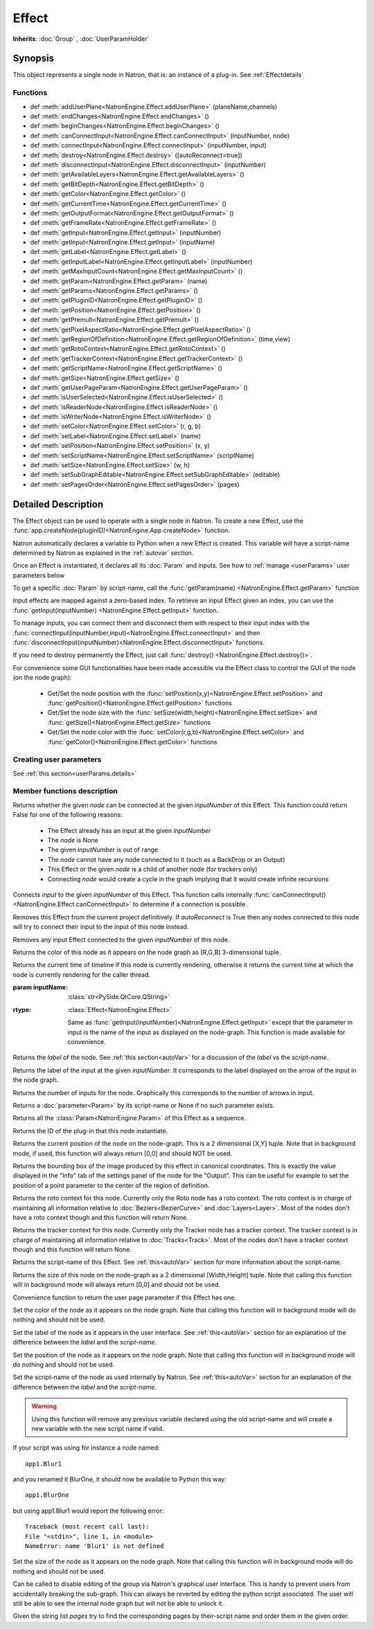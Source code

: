 .. module:: NatronEngine
.. _Effect:

Effect
******

**Inherits**: :doc:`Group` , :doc:`UserParamHolder`

Synopsis
--------

This object represents a single node in Natron, that is: an instance of a plug-in.
See :ref:`Effectdetails`

Functions
^^^^^^^^^

- def :meth:`addUserPlane<NatronEngine.Effect.addUserPlane>` (planeName,channels)
- def :meth:`endChanges<NatronEngine.Effect.endChanges>` ()
- def :meth:`beginChanges<NatronEngine.Effect.beginChanges>` ()
- def :meth:`canConnectInput<NatronEngine.Effect.canConnectInput>` (inputNumber, node)
- def :meth:`connectInput<NatronEngine.Effect.connectInput>` (inputNumber, input)
- def :meth:`destroy<NatronEngine.Effect.destroy>` ([autoReconnect=true])
- def :meth:`disconnectInput<NatronEngine.Effect.disconnectInput>` (inputNumber)
- def :meth:`getAvailableLayers<NatronEngine.Effect.getAvailableLayers>` ()
- def :meth:`getBitDepth<NatronEngine.Effect.getBitDepth>` ()
- def :meth:`getColor<NatronEngine.Effect.getColor>` ()
- def :meth:`getCurrentTime<NatronEngine.Effect.getCurrentTime>` ()
- def :meth:`getOutputFormat<NatronEngine.Effect.getOutputFormat>` ()
- def :meth:`getFrameRate<NatronEngine.Effect.getFrameRate>` ()
- def :meth:`getInput<NatronEngine.Effect.getInput>` (inputNumber)
- def :meth:`getInput<NatronEngine.Effect.getInput>` (inputName)
- def :meth:`getLabel<NatronEngine.Effect.getLabel>` ()
- def :meth:`getInputLabel<NatronEngine.Effect.getInputLabel>` (inputNumber)
- def :meth:`getMaxInputCount<NatronEngine.Effect.getMaxInputCount>` ()
- def :meth:`getParam<NatronEngine.Effect.getParam>` (name)
- def :meth:`getParams<NatronEngine.Effect.getParams>` ()
- def :meth:`getPluginID<NatronEngine.Effect.getPluginID>` ()
- def :meth:`getPosition<NatronEngine.Effect.getPosition>` ()
- def :meth:`getPremult<NatronEngine.Effect.getPremult>` ()
- def :meth:`getPixelAspectRatio<NatronEngine.Effect.getPixelAspectRatio>` ()
- def :meth:`getRegionOfDefinition<NatronEngine.Effect.getRegionOfDefinition>` (time,view)
- def :meth:`getRotoContext<NatronEngine.Effect.getRotoContext>` ()
- def :meth:`getTrackerContext<NatronEngine.Effect.getTrackerContext>` ()
- def :meth:`getScriptName<NatronEngine.Effect.getScriptName>` ()
- def :meth:`getSize<NatronEngine.Effect.getSize>` ()
- def :meth:`getUserPageParam<NatronEngine.Effect.getUserPageParam>` ()
- def :meth:`isUserSelected<NatronEngine.Effect.isUserSelected>` ()
- def :meth:`isReaderNode<NatronEngine.Effect.isReaderNode>` ()
- def :meth:`isWriterNode<NatronEngine.Effect.isWriterNode>` ()
- def :meth:`setColor<NatronEngine.Effect.setColor>` (r, g, b)
- def :meth:`setLabel<NatronEngine.Effect.setLabel>` (name)
- def :meth:`setPosition<NatronEngine.Effect.setPosition>` (x, y)
- def :meth:`setScriptName<NatronEngine.Effect.setScriptName>` (scriptName)
- def :meth:`setSize<NatronEngine.Effect.setSize>` (w, h)
- def :meth:`setSubGraphEditable<NatronEngine.Effect.setSubGraphEditable>` (editable)
- def :meth:`setPagesOrder<NatronEngine.Effect.setPagesOrder>` (pages)

.. _Effectdetails:

Detailed Description
--------------------


The Effect object can be used to operate with a single node in Natron.
To create a new Effect, use the :func:`app.createNode(pluginID)<NatronEngine.App.createNode>` function.

Natron automatically declares a variable to Python when a new Effect is created.
This variable will have a script-name determined by Natron as explained in the
:ref:`autovar` section.

Once an Effect is instantiated, it declares all its :doc:`Param` and inputs.
See how to :ref:`manage <userParams>` user parameters below

To get a specific :doc:`Param` by script-name, call the
:func:`getParam(name) <NatronEngine.Effect.getParam>` function

Input effects are mapped against a zero-based index. To retrieve an input Effect
given an index, you can use the :func:`getInput(inputNumber) <NatronEngine.Effect.getInput>`
function.

To manage inputs, you can connect them and disconnect them with respect to their input
index with the :func:`connectInput(inputNumber,input)<NatronEngine.Effect.connectInput>` and
then :func:`disconnectInput(inputNumber)<NatronEngine.Effect.disconnectInput>` functions.

If you need to destroy permanently the Effect, just call :func:`destroy() <NatronEngine.Effect.destroy()>`.

For convenience some GUI functionalities have been made accessible via the Effect class
to control the GUI of the node (on the node graph):

    * Get/Set the node position with the :func:`setPosition(x,y)<NatronEngine.Effect.setPosition>` and :func:`getPosition()<NatronEngine.Effect.getPosition>` functions
    * Get/Set the node size with the :func:`setSize(width,height)<NatronEngine.Effect.setSize>` and :func:`getSize()<NatronEngine.Effect.getSize>` functions
    * Get/Set the node color with the :func:`setColor(r,g,b)<NatronEngine.Effect.setColor>` and :func:`getColor()<NatronEngine.Effect.getColor>` functions

.. _userParams:

Creating user parameters
^^^^^^^^^^^^^^^^^^^^^^^^

See :ref:`this section<userParams.details>`

Member functions description
^^^^^^^^^^^^^^^^^^^^^^^^^^^^

.. method:: NatronEngine.Effect.addUserPlane(planeName,channels)

    :param planeName: :class:`str<NatronEngine.std::string>`
    :param channels: :class:`sequence`
    :rtype: :class:`bool<PySide.QtCore.bool>`

    Adds a new plane to the Channels selector of the node in its settings panel. When selected,
    the end-user can choose to output the result of the node to this new custom plane.
    The *planeName* will identify the plane uniquely and must not contain spaces or non
    python compliant characters.
    The *channels* are a sequence of channel names, e.g.:

        addUserPlane("MyLayer",["R", "G", "B", "A"])

    .. note::

        A plane cannot contain more than 4 channels and must at least have 1 channel.

    This function returns *True* if the layer was added successfully, *False* otherwise.

.. method:: NatronEngine.Effect.beginChanges()

    Starts a begin/End bracket, blocking all evaluation (=renders and callback onParamChanged) that would be issued due to
    a call to :func:`setValue<NatronEngine.IntParam.setValue>` on any parameter of the Effect.

    Similarly all input changes will not be evaluated until endChanges() is called.

    Typically to change several values at once we bracket the changes like this::

        node.beginChanges()
        param1.setValue(...)
        param2.setValue(...)
        param3.setValue(...)
        param4.setValue(...)
        node.endChanges()  # This triggers a new render

    A more complex call:

        node.beginChanges()
        node.connectInput(0,otherNode)
        node.connectInput(1,thirdNode)
        param1.setValue(...)
        node.endChanges() # This triggers a new render


.. method:: NatronEngine.Effect.endChanges()

    Ends a begin/end bracket. If the begin/end bracket recursion reaches 0 and there were calls
    made to :func:`setValue<NatronEngine.IntParam.setValue>` this function will effectively compresss
    all evaluations into a single one.
    See :func:`beginChanges()<NatronEngine.Effect.beginChanges>`





.. method:: NatronEngine.Effect.canConnectInput(inputNumber, node)


    :param inputNumber: :class:`int<PySide.QtCore.int>`
    :param node: :class:`Effect<NatronEngine.Effect>`
    :rtype: :class:`bool<PySide.QtCore.bool>`


Returns whether the given *node* can be connected at the given *inputNumber* of this
Effect. This function could return False for one of the following reasons:

    * The Effect already has an input at the given *inputNumber*
    * The *node* is None
    * The given *inputNumber* is out of range
    * The *node* cannot have any node connected to it (such as a BackDrop or an Output)
    * This Effect or the given *node* is a child of another node (for trackers only)
    * Connecting *node* would create a cycle in the graph implying that it would create infinite recursions


.. method:: NatronEngine.Effect.connectInput(inputNumber, input)


    :param inputNumber: :class:`int<PySide.QtCore.int>`
    :param input: :class:`Effect<NatronEngine.Effect>`
    :rtype: :class:`bool<PySide.QtCore.bool>`

Connects *input* to the given *inputNumber* of this Effect.
This function calls internally :func:`canConnectInput()<NatronEngine.Effect.canConnectInput>`
to determine if a connection is possible.



.. method:: NatronEngine.Effect.destroy([autoReconnect=true])


    :param autoReconnect: :class:`bool<PySide.QtCore.bool>`

Removes this Effect from the current project definitively.
If *autoReconnect* is True then any nodes connected to this node will try to connect
their input to the input of this node instead.



.. method:: NatronEngine.Effect.disconnectInput(inputNumber)


    :param inputNumber: :class:`int<PySide.QtCore.int>`

Removes any input Effect connected to the given *inputNumber* of this node.


.. method:: NatronEngine.Effect.getAvailableLayers()

    :rtype: :class:`dict`

    Returns the layer available on this node. This is a dict with a :class:`ImageLayer<NatronEngine.ImageLayer>`
    as key and :class:`Effect<NatronEngine.Effect>` as value. The Effect is the closest node in
    the upstream tree (including this node) that produced that layer.

    For example, in a simple graph Read --> Blur, if the Read node has a layer available
    named "RenderLayer.combined" but Blur is set to process only the color layer (RGBA), then
    calling this function on the Blur will return a dict containing for key "RenderLayer.combined"
    the Read node, whereas the dict will have for the key "RGBA" the Blur node.

.. method:: NatronEngine.Effect.getBitDepth()

    :rtype: :class:`ImageBitDepthEnum<NatronEngine.Natron.ImageBitDepthEnum>`

    Returns the bit-depth of the image in output of this node.

.. method:: NatronEngine.Effect.getColor()

    :rtype: :class:`tuple`

Returns the color of this node as it appears on the node graph as [R,G,B] 3-dimensional tuple.





.. method:: NatronEngine.Effect.getCurrentTime()


    :rtype: :class:`int<PySide.QtCore.int>`


Returns the current time of timeline if this node is currently rendering, otherwise
it returns the current time at which the node is currently rendering for the caller
thread.

.. method:: NatronEngine.Effect.getOutputFormat()

    :rtype: :class:`RectI<NatronEngine.RectI>`

    Returns the output format of this node in pixel units.


.. method:: NatronEngine.Effect.getFrameRate()

    :rtype: :class:`float<PySide.QtCore.float>`

    Returns the frame-rate of the sequence in output of this node.

.. method:: NatronEngine.Effect.getInput(inputNumber)


    :param inputNumber: :class:`int<PySide.QtCore.int>`
    :rtype: :class:`Effect<NatronEngine.Effect>`

    Returns the node connected at the given *inputNumber*.


.. method:: NatronEngine.Effect.getInput(inputName)


:param inputName: :class:`str<PySide.QtCore.QString>`
:rtype: :class:`Effect<NatronEngine.Effect>`

    Same as :func:`getInput(inputNumber)<NatronEngine.Effect.getInput>` except that the parameter in input
    is the name of the input as displayed on the node-graph. This function is made available for convenience.



.. method:: NatronEngine.Effect.getLabel()


    :rtype: :class:`str<NatronEngine.std::string>`

Returns the *label* of the node. See :ref:`this section<autoVar>` for a discussion
of the *label* vs the *script-name*.

.. method:: NatronEngine.Effect.getInputLabel(inputNumber)


    :param inputNumber: :class:`int<PySide.QtCore.int>`
    :rtype: :class:`str<NatronEngine.std::string>`

Returns the label of the input at the given *inputNumber*.
It corresponds to the label displayed on the arrow of the input in the node graph.

.. method:: NatronEngine.Effect.getMaxInputCount()


    :rtype: :class:`int<PySide.QtCore.int>`

Returns the number of inputs for the node. Graphically this corresponds to the number
of arrows in input.




.. method:: NatronEngine.Effect.getParam(name)


    :param name: :class:`str<NatronEngine.std::string>`
    :rtype: :class:`Param<Param>`


Returns a :doc:`parameter<Param>` by its script-name or None if
no such parameter exists.



.. method:: NatronEngine.Effect.getParams()


    :rtype: :class:`sequence`

Returns all the :class:`Param<NatronEngine.Param>` of this Effect as a sequence.




.. method:: NatronEngine.Effect.getPluginID()


    :rtype: :class:`str<NatronEngine.std::string>`


Returns the ID of the plug-in that this node instantiate.



.. method:: NatronEngine.Effect.getPosition()


    :rtype: :class:`tuple`

Returns the current position of the node on the node-graph. This is a 2
dimensional [X,Y] tuple.
Note that in background mode, if used, this function will always return [0,0] and
should NOT be used.


.. method:: NatronEngine.Effect.getPremult()

    :rtype: :class:`ImagePremultiplicationEnum<NatronEngine.Natron.ImagePremultiplicationEnum>`

    Returns the alpha premultiplication state of the image in output of this node.

.. method:: NatronEngine.Effect.getPixelAspectRatio()

    :rtype: :class:`float<PySide.QtCore.float>`

    Returns the pixel aspect ratio of the image in output of this node.



.. method:: NatronEngine.Effect.getRegionOfDefinition(time,view)

    :param time: :class:`float<PySide.QtCore.float>`
    :param view: :class:`int<PySide.QtCore.int>`
    :rtype: :class:`RectD<NatronEngine.RectD>`

Returns the bounding box of the image produced by this effect in canonical coordinates.
This is exactly the value displayed in the "Info" tab of the settings panel of the node
for the "Output".
This can be useful for example to set the position of a point parameter to the center
of the region of definition.

.. method:: NatronEngine.Effect.getRotoContext()


    :rtype: :class:`Roto<NatronEngine.Roto>`

Returns the roto context for this node. Currently only the Roto node has a roto context.
The roto context is in charge of maintaining all information relative to :doc:`Beziers<BezierCurve>`
and :doc:`Layers<Layer>`.
Most of the nodes don't have a roto context though and this function will return None.


.. method:: NatronEngine.Effect.getTrackerContext()


    :rtype: :class:`Tracker<NatronEngine.Tracker>`

Returns the tracker context for this node. Currently only the Tracker node has a tracker context.
The tracker context is in charge of maintaining all information relative to :doc:`Tracks<Track>`.
Most of the nodes don't have a tracker context though and this function will return None.



.. method:: NatronEngine.Effect.getScriptName()


    :rtype: :class:`str<NatronEngine.std::string>`


Returns the script-name of this Effect. See :ref:`this<autoVar>` section for more
information about the script-name.



.. method:: NatronEngine.Effect.getSize()

    :rtype: :class:`tuple`

Returns the size of this node on the node-graph as a 2 dimensional [Width,Height] tuple.
Note that calling this function will in background mode will always return [0,0] and
should not be used.





.. method:: NatronEngine.Effect.getUserPageParam()


    :rtype: :class:`PageParam<NatronEngine.PageParam>`


Convenience function to return the user page parameter if this Effect has one.


.. method:: NatronEngine.Effect.isUserSelected()


    :rtype: :class:`bool<PySide.QtCore.bool>`


    Returns true if this node is selected in its containing nodegraph.


.. method:: NatronEngine.Effect.isReaderNode()

    :rtype: :class:`bool<PySide.QtCore.bool>`


    Returns True if this node is a reader node



.. method:: NatronEngine.Effect.isWriterNode()

    :rtype: :class:`bool<PySide.QtCore.bool>`


    Returns True if this node is a writer node

.. method:: NatronEngine.Effect.setColor(r, g, b)


    :param r: :class:`float<PySide.QtCore.double>`
    :param g: :class:`float<PySide.QtCore.double>`
    :param b: :class:`float<PySide.QtCore.double>`

Set the color of the node as it appears on the node graph.
Note that calling this function will in background mode will do nothing and
should not be used.



.. method:: NatronEngine.Effect.setLabel(name)


    :param name: :class:`str<NatronEngine.std::string>`

Set the label of the node as it appears in the user interface.
See :ref:`this<autoVar>` section for an explanation of the difference between the *label* and the
*script-name*.



.. method:: NatronEngine.Effect.setPosition(x, y)


    :param x: :class:`float<PySide.QtCore.double>`
    :param y: :class:`float<PySide.QtCore.double>`


Set the position of the node as it appears on the node graph.
Note that calling this function will in background mode will do nothing and
should not be used.



.. method:: NatronEngine.Effect.setScriptName(scriptName)


    :param scriptName: :class:`str<NatronEngine.std::string>`
    :rtype: :class:`bool<PySide.QtCore.bool>`

Set the script-name of the node as used internally by Natron.
See :ref:`this<autoVar>` section for an explanation of the difference between the *label* and the
*script-name*.

.. warning::

    Using this function will remove any previous variable declared using the
    old script-name and will create a new variable with the new script name if valid.

If your script was using for instance a node named::

    app1.Blur1

and you renamed it BlurOne, it should now be available to Python this way::

    app1.BlurOne

but using app1.Blur1 would report the following error::

    Traceback (most recent call last):
    File "<stdin>", line 1, in <module>
    NameError: name 'Blur1' is not defined




.. method:: NatronEngine.Effect.setSize(w, h)


    :param w: :class:`float<PySide.QtCore.double>`
    :param h: :class:`float<PySide.QtCore.double>`

Set the size of the node as it appears on the node graph.
Note that calling this function will in background mode will do nothing and
should not be used.

.. method:: NatronEngine.Effect.setSubGraphEditable(editable)

    :param editable: :class:`bool<PySide.QtCore.bool>`

Can be called to disable editing of the group via Natron's graphical user interface.
This is handy to prevent users from accidentally breaking the sub-graph.
This can always be reverted by editing the python script associated.
The user will still be able to see the internal node graph but will not be able to
unlock it.


.. method:: NatronEngine.Effect.setPagesOrder(pages)

    :param pages: :class:`sequence`

Given the string list *pages* try to find the corresponding pages by their-script name
and order them in the given order.


